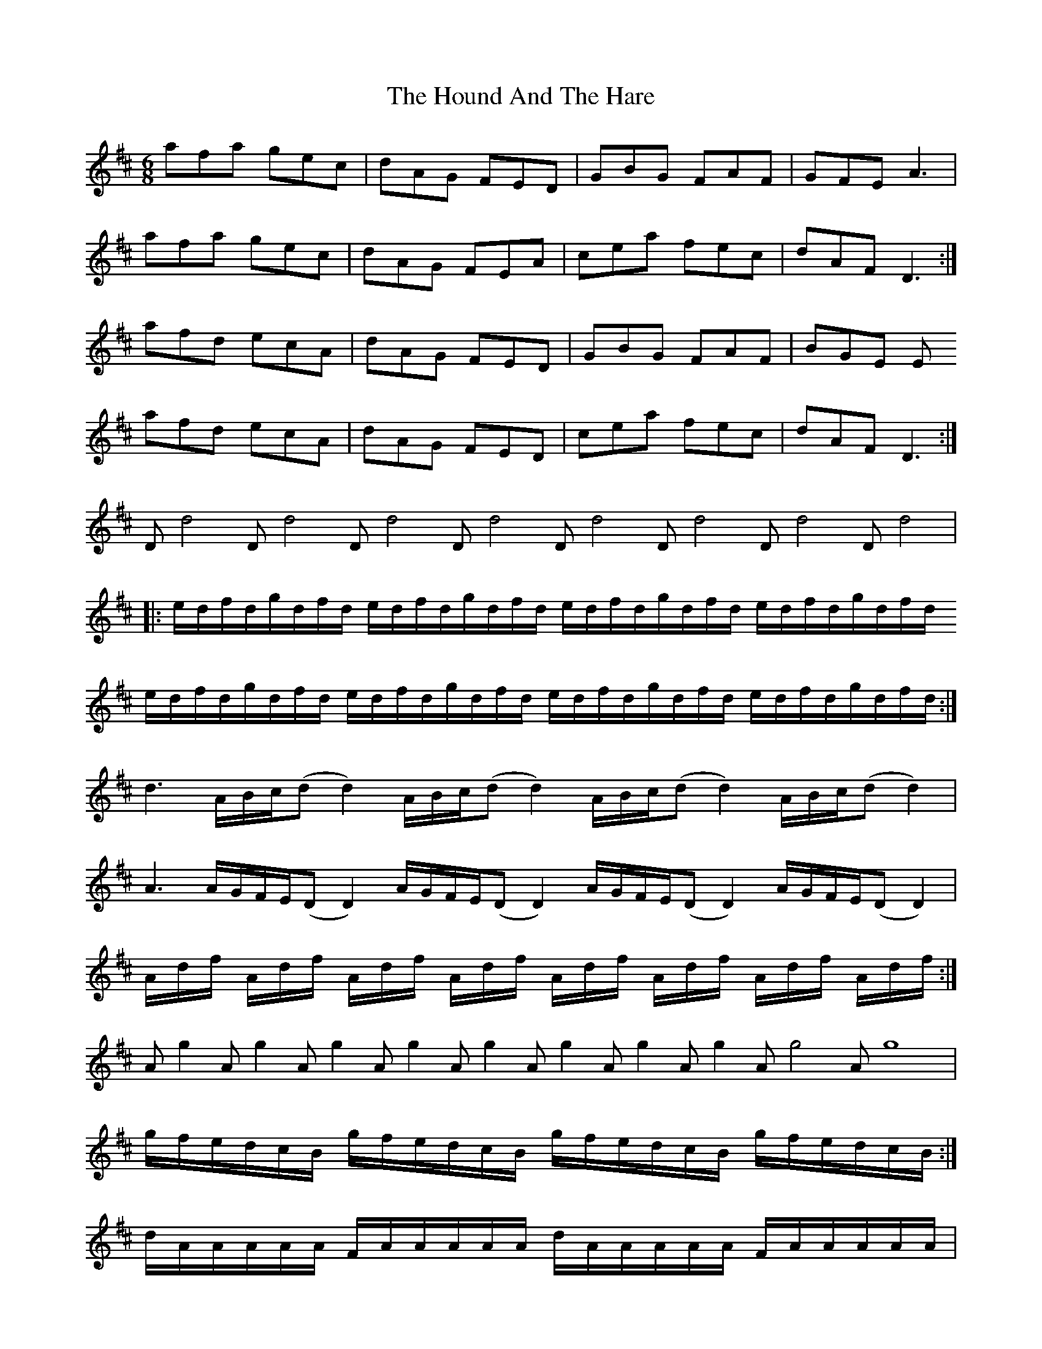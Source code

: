 X: 17899
T: Hound And The Hare, The
R: jig
M: 6/8
K: Dmajor
afa gec|dAG FED|GBG FAF|GFE A3|
afa gec|dAG FEA|cea fec|dAF D3:|
afd ecA|dAG FED|GBG FAF|BGE E
afd ecA|dAG FED|cea fec|dAF D3:|
Dd4Dd4Dd4Dd4Dd4Dd4Dd4Dd4|
|:e/d/f/d/g/d/f/d/ e/d/f/d/g/d/f/d/ e/d/f/d/g/d/f/d/ e/d/f/d/g/d/f/d/
e/d/f/d/g/d/f/d/ e/d/f/d/g/d/f/d/ e/d/f/d/g/d/f/d/ e/d/f/d/g/d/f/d/:|
d3 A/B/c/(dd2) A/B/c/(dd2) A/B/c/(dd2) A/B/c/(dd2)|
A3 A/G/F/E/(DD2) A/G/F/E/(DD2) A/G/F/E/(DD2) A/G/F/E/(DD2)|
A/d/f/ A/d/f/ A/d/f/ A/d/f/ A/d/f/ A/d/f/ A/d/f/ A/d/f/:|
Ag2 Ag2 Ag2 Ag2 Ag2 Ag2 Ag2 Ag2 Ag4 Ag8|
g/f/e/d/c/B/ g/f/e/d/c/B/ g/f/e/d/c/B/ g/f/e/d/c/B/:|
d/A/A/A/A/A/ F/A/A/A/A/A/ d/A/A/A/A/A/ F/A/A/A/A/A/|
c/A/A/A/A/A/ E/A/A/A/A/A/ c/A/A/A/A/A/ E/A/A/A/A/A/:|
|:FDF F2D G2E|FDF F2D E2D|FDF F2D G2B|AFD DEF E2D:|
|:B3 BAG FGA|B2E E2F G2B|ABc dcB ABc|d2 D D2 F E2 D:|
|:fdf f2d g2e|fdf f2d e2d|fdf f2d g2b|afd def e2d:|
|:gfe dcB AGF|B2 E E2 F G2 B|ABc dcB ABc|d2 D DEF E2 D:|

